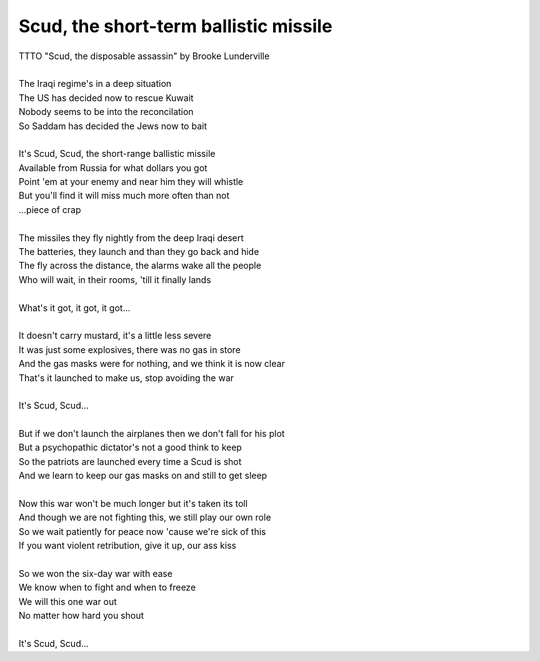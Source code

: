 Scud, the short-term ballistic missile
--------------------------------------

| TTTO "Scud, the disposable assassin" by Brooke Lunderville
| 
| The Iraqi regime's in a deep situation
| The US has decided now to rescue Kuwait
| Nobody seems to be into the reconcilation
| So Saddam has decided the Jews now to bait
| 
| It's Scud, Scud, the short-range ballistic missile
| Available from Russia for what dollars you got
| Point 'em at your enemy and near him they  will whistle
| But you'll find it will miss much more often than not
| ...piece of crap
| 
| The missiles they fly nightly from the deep Iraqi desert
| The batteries, they launch and than they go back and hide
| The fly across the distance, the alarms wake all the people
| Who will wait, in their rooms, 'till it finally lands
| 
| What's it got, it got, it got...
| 
| It doesn't carry mustard, it's a little less severe
| It was just some explosives, there was no gas in store 
| And the gas masks were for nothing, and we think it is now clear
| That's it launched to make us, stop avoiding the war
| 
| It's Scud, Scud...
| 
| But if we don't launch the airplanes then we don't fall for his plot
| But a psychopathic dictator's not a good think to keep
| So the patriots are launched every time a Scud is shot
| And we learn to keep our gas masks on and still to get sleep
| 
| Now this war won't be much longer but it's taken its toll
| And though we are not fighting this, we still play our own role
| So we wait patiently for peace now 'cause we're sick of this
| If you want violent retribution, give it up, our ass kiss
| 
| So we won the six-day war with ease
| We know when to fight and when to freeze
| We will this one war out
| No matter how hard you shout
| 
| It's Scud, Scud...
